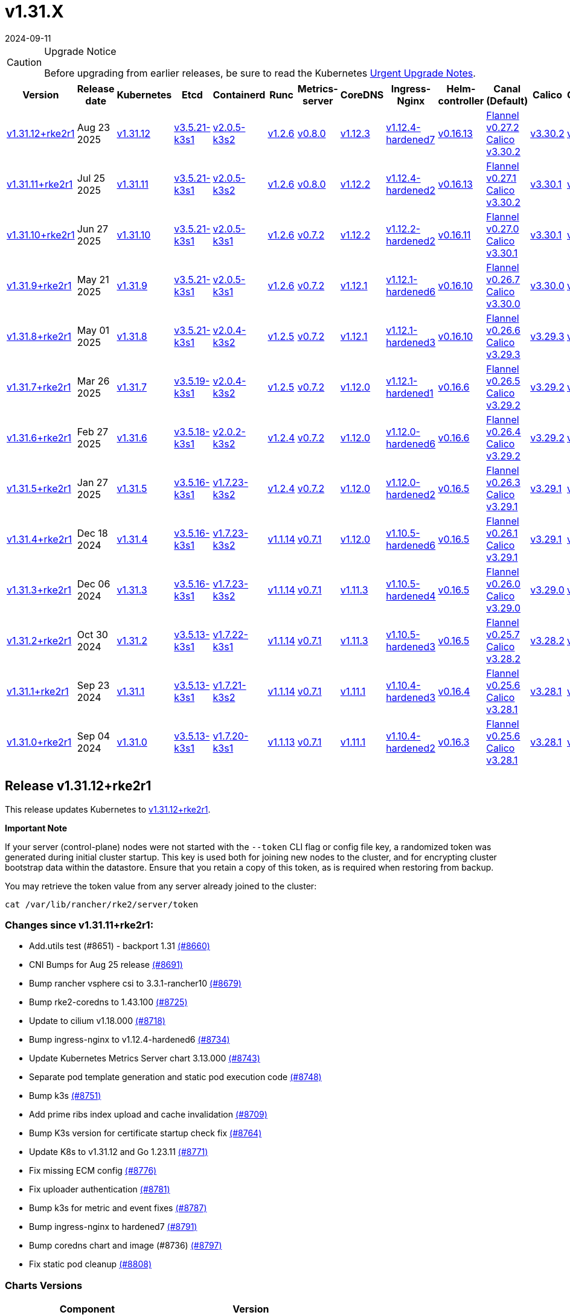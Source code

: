 = v1.31.X
:revdate: 2024-09-11
:page-revdate: {revdate}

[CAUTION]
.Upgrade Notice
====
Before upgrading from earlier releases, be sure to read the Kubernetes https://github.com/kubernetes/kubernetes/blob/master/CHANGELOG/CHANGELOG-1.31.md#urgent-upgrade-notes[Urgent Upgrade Notes].
====

|===
| Version | Release date | Kubernetes | Etcd | Containerd | Runc | Metrics-server | CoreDNS | Ingress-Nginx | Helm-controller | Canal (Default) | Calico | Cilium | Multus

| <<Release v1.31.12+rke2r1,v1.31.12+rke2r1>>
| Aug 23 2025
| https://github.com/kubernetes/kubernetes/blob/master/CHANGELOG/CHANGELOG-1.31.md#v13112[v1.31.12]
| https://github.com/k3s-io/etcd/releases/tag/v3.5.21-k3s1[v3.5.21-k3s1]
| https://github.com/k3s-io/containerd/releases/tag/v2.0.5-k3s2[v2.0.5-k3s2]
| https://github.com/opencontainers/runc/releases/tag/v1.2.6[v1.2.6]
| https://github.com/kubernetes-sigs/metrics-server/releases/tag/v0.8.0[v0.8.0]
| https://github.com/coredns/coredns/releases/tag/v1.12.3[v1.12.3]
| https://github.com/rancher/ingress-nginx/releases/tag/v1.12.4-hardened7[v1.12.4-hardened7]
| https://github.com/k3s-io/helm-controller/releases/tag/v0.16.13[v0.16.13]
| https://github.com/flannel-io/flannel/releases/tag/v0.27.2[Flannel v0.27.2] +
https://docs.tigera.io/calico/latest/release-notes/#v3.30[Calico v3.30.2]
| https://docs.tigera.io/calico/latest/release-notes/#v3.30[v3.30.2]
| https://github.com/cilium/cilium/releases/tag/v1.18.0[v1.18.0]
| https://github.com/k8snetworkplumbingwg/multus-cni/releases/tag/v4.2.2[v4.2.2]

| <<Release v1.31.11+rke2r1,v1.31.11+rke2r1>>
| Jul 25 2025
| https://github.com/kubernetes/kubernetes/blob/master/CHANGELOG/CHANGELOG-1.31.md#v13111[v1.31.11]
| https://github.com/k3s-io/etcd/releases/tag/v3.5.21-k3s1[v3.5.21-k3s1]
| https://github.com/k3s-io/containerd/releases/tag/v2.0.5-k3s2[v2.0.5-k3s2]
| https://github.com/opencontainers/runc/releases/tag/v1.2.6[v1.2.6]
| https://github.com/kubernetes-sigs/metrics-server/releases/tag/v0.8.0[v0.8.0]
| https://github.com/coredns/coredns/releases/tag/v1.12.2[v1.12.2]
| https://github.com/rancher/ingress-nginx/releases/tag/v1.12.4-hardened2[v1.12.4-hardened2]
| https://github.com/k3s-io/helm-controller/releases/tag/v0.16.13[v0.16.13]
| https://github.com/flannel-io/flannel/releases/tag/v0.27.1[Flannel v0.27.1] +
https://docs.tigera.io/calico/latest/release-notes/#v3.30[Calico v3.30.2]
| https://docs.tigera.io/calico/latest/release-notes/#v3.30[v3.30.1]
| https://github.com/cilium/cilium/releases/tag/v1.17.6[v1.17.6]
| https://github.com/k8snetworkplumbingwg/multus-cni/releases/tag/v4.2.1[v4.2.1]

| <<Release v1.31.10+rke2r1,v1.31.10+rke2r1>>
| Jun 27 2025
| https://github.com/kubernetes/kubernetes/blob/master/CHANGELOG/CHANGELOG-1.31.md#v13110[v1.31.10]
| https://github.com/k3s-io/etcd/releases/tag/v3.5.21-k3s1[v3.5.21-k3s1]
| https://github.com/k3s-io/containerd/releases/tag/v2.0.5-k3s1[v2.0.5-k3s1]
| https://github.com/opencontainers/runc/releases/tag/v1.2.6[v1.2.6]
| https://github.com/kubernetes-sigs/metrics-server/releases/tag/v0.7.2[v0.7.2]
| https://github.com/coredns/coredns/releases/tag/v1.12.2[v1.12.2]
| https://github.com/rancher/ingress-nginx/releases/tag/v1.12.2-hardened2[v1.12.2-hardened2]
| https://github.com/k3s-io/helm-controller/releases/tag/v0.16.11[v0.16.11]
| https://github.com/flannel-io/flannel/releases/tag/v0.27.0[Flannel v0.27.0] +
https://docs.tigera.io/calico/latest/release-notes/#v3.30[Calico v3.30.1]
| https://docs.tigera.io/calico/latest/release-notes/#v3.30[v3.30.1]
| https://github.com/cilium/cilium/releases/tag/v1.17.4[v1.17.4]
| https://github.com/k8snetworkplumbingwg/multus-cni/releases/tag/v4.2.1[v4.2.1]

| <<Release v1.31.9+rke2r1,v1.31.9+rke2r1>>
| May 21 2025
| https://github.com/kubernetes/kubernetes/blob/master/CHANGELOG/CHANGELOG-1.31.md#v1319[v1.31.9]
| https://github.com/k3s-io/etcd/releases/tag/v3.5.21-k3s1[v3.5.21-k3s1]
| https://github.com/k3s-io/containerd/releases/tag/v2.0.5-k3s1[v2.0.5-k3s1]
| https://github.com/opencontainers/runc/releases/tag/v1.2.6[v1.2.6]
| https://github.com/kubernetes-sigs/metrics-server/releases/tag/v0.7.2[v0.7.2]
| https://github.com/coredns/coredns/releases/tag/v1.12.1[v1.12.1]
| https://github.com/rancher/ingress-nginx/releases/tag/v1.12.1-hardened6[v1.12.1-hardened6]
| https://github.com/k3s-io/helm-controller/releases/tag/v0.16.10[v0.16.10]
| https://github.com/flannel-io/flannel/releases/tag/v0.26.7[Flannel v0.26.7] +
https://docs.tigera.io/calico/latest/release-notes/#v3.30[Calico v3.30.0]
| https://docs.tigera.io/calico/latest/release-notes/#v3.30[v3.30.0]
| https://github.com/cilium/cilium/releases/tag/v1.17.3[v1.17.3]
| https://github.com/k8snetworkplumbingwg/multus-cni/releases/tag/v4.2.0[v4.2.0]

| <<Release v1.31.8+rke2r1,v1.31.8+rke2r1>>
| May 01 2025
| https://github.com/kubernetes/kubernetes/blob/master/CHANGELOG/CHANGELOG-1.31.md#v1318[v1.31.8]
| https://github.com/k3s-io/etcd/releases/tag/v3.5.21-k3s1[v3.5.21-k3s1]
| https://github.com/k3s-io/containerd/releases/tag/v2.0.4-k3s2[v2.0.4-k3s2]
| https://github.com/opencontainers/runc/releases/tag/v1.2.5[v1.2.5]
| https://github.com/kubernetes-sigs/metrics-server/releases/tag/v0.7.2[v0.7.2]
| https://github.com/coredns/coredns/releases/tag/v1.12.1[v1.12.1]
| https://github.com/rancher/ingress-nginx/releases/tag/v1.12.1-hardened3[v1.12.1-hardened3]
| https://github.com/k3s-io/helm-controller/releases/tag/v0.16.10[v0.16.10]
| https://github.com/flannel-io/flannel/releases/tag/v0.26.6[Flannel v0.26.6] +
https://docs.tigera.io/calico/latest/release-notes/#v3.29[Calico v3.29.3]
| https://docs.tigera.io/calico/latest/release-notes/#v3.29[v3.29.3]
| https://github.com/cilium/cilium/releases/tag/v1.17.3[v1.17.3]
| https://github.com/k8snetworkplumbingwg/multus-cni/releases/tag/v4.2.0[v4.2.0]

| <<Release v1.31.7+rke2r1,v1.31.7+rke2r1>>
| Mar 26 2025
| https://github.com/kubernetes/kubernetes/blob/master/CHANGELOG/CHANGELOG-1.31.md#v1317[v1.31.7]
| https://github.com/k3s-io/etcd/releases/tag/v3.5.19-k3s1[v3.5.19-k3s1]
| https://github.com/k3s-io/containerd/releases/tag/v2.0.4-k3s2[v2.0.4-k3s2]
| https://github.com/opencontainers/runc/releases/tag/v1.2.5[v1.2.5]
| https://github.com/kubernetes-sigs/metrics-server/releases/tag/v0.7.2[v0.7.2]
| https://github.com/coredns/coredns/releases/tag/v1.12.0[v1.12.0]
| https://github.com/rancher/ingress-nginx/releases/tag/v1.12.1-hardened1[v1.12.1-hardened1]
| https://github.com/k3s-io/helm-controller/releases/tag/v0.16.6[v0.16.6]
| https://github.com/flannel-io/flannel/releases/tag/v0.26.5[Flannel v0.26.5] +
https://docs.tigera.io/calico/latest/release-notes/#v3.29[Calico v3.29.2]
| https://docs.tigera.io/calico/latest/release-notes/#v3.29[v3.29.2]
| https://github.com/cilium/cilium/releases/tag/v1.17.1[v1.17.1]
| https://github.com/k8snetworkplumbingwg/multus-cni/releases/tag/v4.1.4[v4.1.4]

| <<Release v1.31.6+rke2r1,v1.31.6+rke2r1>>
| Feb 27 2025
| https://github.com/kubernetes/kubernetes/blob/master/CHANGELOG/CHANGELOG-1.31.md#v1316[v1.31.6]
| https://github.com/k3s-io/etcd/releases/tag/v3.5.18-k3s1[v3.5.18-k3s1]
| https://github.com/k3s-io/containerd/releases/tag/v2.0.2-k3s2[v2.0.2-k3s2]
| https://github.com/opencontainers/runc/releases/tag/v1.2.4[v1.2.4]
| https://github.com/kubernetes-sigs/metrics-server/releases/tag/v0.7.2[v0.7.2]
| https://github.com/coredns/coredns/releases/tag/v1.12.0[v1.12.0]
| https://github.com/rancher/ingress-nginx/releases/tag/v1.12.0-hardened6[v1.12.0-hardened6]
| https://github.com/k3s-io/helm-controller/releases/tag/v0.16.6[v0.16.6]
| https://github.com/flannel-io/flannel/releases/tag/v0.26.4[Flannel v0.26.4] +
https://docs.tigera.io/calico/latest/release-notes/#v3.29[Calico v3.29.2]
| https://docs.tigera.io/calico/latest/release-notes/#v3.29[v3.29.2]
| https://github.com/cilium/cilium/releases/tag/v1.17.0[v1.17.0]
| https://github.com/k8snetworkplumbingwg/multus-cni/releases/tag/v4.1.4[v4.1.4]

| <<Release v1.31.5+rke2r1,v1.31.5+rke2r1>>
| Jan 27 2025
| https://github.com/kubernetes/kubernetes/blob/master/CHANGELOG/CHANGELOG-1.31.md#v1315[v1.31.5]
| https://github.com/k3s-io/etcd/releases/tag/v3.5.16-k3s1[v3.5.16-k3s1]
| https://github.com/k3s-io/containerd/releases/tag/v1.7.23-k3s2[v1.7.23-k3s2]
| https://github.com/opencontainers/runc/releases/tag/v1.2.4[v1.2.4]
| https://github.com/kubernetes-sigs/metrics-server/releases/tag/v0.7.2[v0.7.2]
| https://github.com/coredns/coredns/releases/tag/v1.12.0[v1.12.0]
| https://github.com/rancher/ingress-nginx/releases/tag/v1.12.0-hardened2[v1.12.0-hardened2]
| https://github.com/k3s-io/helm-controller/releases/tag/v0.16.5[v0.16.5]
| https://github.com/flannel-io/flannel/releases/tag/v0.26.3[Flannel v0.26.3] +
https://docs.tigera.io/calico/latest/release-notes/#v3.29[Calico v3.29.1]
| https://docs.tigera.io/calico/latest/release-notes/#v3.29[v3.29.1]
| https://github.com/cilium/cilium/releases/tag/v1.16.5[v1.16.5]
| https://github.com/k8snetworkplumbingwg/multus-cni/releases/tag/v4.1.4[v4.1.4]

| <<Release v1.31.4+rke2r1,v1.31.4+rke2r1>>
| Dec 18 2024
| https://github.com/kubernetes/kubernetes/blob/master/CHANGELOG/CHANGELOG-1.31.md#v1314[v1.31.4]
| https://github.com/k3s-io/etcd/releases/tag/v3.5.16-k3s1[v3.5.16-k3s1]
| https://github.com/k3s-io/containerd/releases/tag/v1.7.23-k3s2[v1.7.23-k3s2]
| https://github.com/opencontainers/runc/releases/tag/v1.1.14[v1.1.14]
| https://github.com/kubernetes-sigs/metrics-server/releases/tag/v0.7.1[v0.7.1]
| https://github.com/coredns/coredns/releases/tag/v1.12.0[v1.12.0]
| https://github.com/rancher/ingress-nginx/releases/tag/v1.10.5-hardened6[v1.10.5-hardened6]
| https://github.com/k3s-io/helm-controller/releases/tag/v0.16.5[v0.16.5]
| https://github.com/flannel-io/flannel/releases/tag/v0.26.1[Flannel v0.26.1] +
https://docs.tigera.io/calico/latest/release-notes/#v3.29[Calico v3.29.1]
| https://docs.tigera.io/calico/latest/release-notes/#v3.29[v3.29.1]
| https://github.com/cilium/cilium/releases/tag/v1.16.4[v1.16.4]
| https://github.com/k8snetworkplumbingwg/multus-cni/releases/tag/v4.1.3[v4.1.3]

| <<Release v1.31.3+rke2r1,v1.31.3+rke2r1>>
| Dec 06 2024
| https://github.com/kubernetes/kubernetes/blob/master/CHANGELOG/CHANGELOG-1.31.md#v1313[v1.31.3]
| https://github.com/k3s-io/etcd/releases/tag/v3.5.16-k3s1[v3.5.16-k3s1]
| https://github.com/k3s-io/containerd/releases/tag/v1.7.23-k3s2[v1.7.23-k3s2]
| https://github.com/opencontainers/runc/releases/tag/v1.1.14[v1.1.14]
| https://github.com/kubernetes-sigs/metrics-server/releases/tag/v0.7.1[v0.7.1]
| https://github.com/coredns/coredns/releases/tag/v1.11.3[v1.11.3]
| https://github.com/rancher/ingress-nginx/releases/tag/v1.10.5-hardened4[v1.10.5-hardened4]
| https://github.com/k3s-io/helm-controller/releases/tag/v0.16.5[v0.16.5]
| https://github.com/flannel-io/flannel/releases/tag/v0.26.0[Flannel v0.26.0] +
https://docs.tigera.io/calico/latest/release-notes/#v3.29[Calico v3.29.0]
| https://docs.tigera.io/calico/latest/release-notes/#v3.29[v3.29.0]
| https://github.com/cilium/cilium/releases/tag/v1.16.3[v1.16.3]
| https://github.com/k8snetworkplumbingwg/multus-cni/releases/tag/v4.1.3[v4.1.3]

| <<Release v1.31.2+rke2r1,v1.31.2+rke2r1>>
| Oct 30 2024
| https://github.com/kubernetes/kubernetes/blob/master/CHANGELOG/CHANGELOG-1.31.md#v1312[v1.31.2]
| https://github.com/k3s-io/etcd/releases/tag/v3.5.13-k3s1[v3.5.13-k3s1]
| https://github.com/k3s-io/containerd/releases/tag/v1.7.22-k3s1[v1.7.22-k3s1]
| https://github.com/opencontainers/runc/releases/tag/v1.1.14[v1.1.14]
| https://github.com/kubernetes-sigs/metrics-server/releases/tag/v0.7.1[v0.7.1]
| https://github.com/coredns/coredns/releases/tag/v1.11.3[v1.11.3]
| https://github.com/rancher/ingress-nginx/releases/tag/v1.10.5-hardened3[v1.10.5-hardened3]
| https://github.com/k3s-io/helm-controller/releases/tag/v0.16.5[v0.16.5]
| https://github.com/flannel-io/flannel/releases/tag/v0.25.7[Flannel v0.25.7] +
https://docs.tigera.io/calico/latest/release-notes/#v3.28[Calico v3.28.2]
| https://docs.tigera.io/calico/latest/release-notes/#v3.28[v3.28.2]
| https://github.com/cilium/cilium/releases/tag/v1.16.2[v1.16.2]
| https://github.com/k8snetworkplumbingwg/multus-cni/releases/tag/v4.1.2[v4.1.2]

| <<Release v1.31.1+rke2r1,v1.31.1+rke2r1>>
| Sep 23 2024
| https://github.com/kubernetes/kubernetes/blob/master/CHANGELOG/CHANGELOG-1.31.md#v1311[v1.31.1]
| https://github.com/k3s-io/etcd/releases/tag/v3.5.13-k3s1[v3.5.13-k3s1]
| https://github.com/k3s-io/containerd/releases/tag/v1.7.21-k3s2[v1.7.21-k3s2]
| https://github.com/opencontainers/runc/releases/tag/v1.1.14[v1.1.14]
| https://github.com/kubernetes-sigs/metrics-server/releases/tag/v0.7.1[v0.7.1]
| https://github.com/coredns/coredns/releases/tag/v1.11.1[v1.11.1]
| https://github.com/rancher/ingress-nginx/releases/tag/v1.10.4-hardened3[v1.10.4-hardened3]
| https://github.com/k3s-io/helm-controller/releases/tag/v0.16.4[v0.16.4]
| https://github.com/flannel-io/flannel/releases/tag/v0.25.6[Flannel v0.25.6] +
https://docs.tigera.io/calico/latest/release-notes/#v3.28[Calico v3.28.1]
| https://docs.tigera.io/calico/latest/release-notes/#v3.28[v3.28.1]
| https://github.com/cilium/cilium/releases/tag/v1.16.1[v1.16.1]
| https://github.com/k8snetworkplumbingwg/multus-cni/releases/tag/v4.1.0[v4.1.0]

| <<Release v1.31.0+rke2r1,v1.31.0+rke2r1>>
| Sep 04 2024
| https://github.com/kubernetes/kubernetes/blob/master/CHANGELOG/CHANGELOG-1.31.md#v1310[v1.31.0]
| https://github.com/k3s-io/etcd/releases/tag/v3.5.13-k3s1[v3.5.13-k3s1]
| https://github.com/k3s-io/containerd/releases/tag/v1.7.20-k3s1[v1.7.20-k3s1]
| https://github.com/opencontainers/runc/releases/tag/v1.1.13[v1.1.13]
| https://github.com/kubernetes-sigs/metrics-server/releases/tag/v0.7.1[v0.7.1]
| https://github.com/coredns/coredns/releases/tag/v1.11.1[v1.11.1]
| https://github.com/rancher/ingress-nginx/releases/tag/v1.10.4-hardened2[v1.10.4-hardened2]
| https://github.com/k3s-io/helm-controller/releases/tag/v0.16.3[v0.16.3]
| https://github.com/flannel-io/flannel/releases/tag/v0.25.6[Flannel v0.25.6] +
https://docs.tigera.io/calico/latest/release-notes/#v3.28[Calico v3.28.1]
| https://docs.tigera.io/calico/latest/release-notes/#v3.28[v3.28.1]
| https://github.com/cilium/cilium/releases/tag/v1.16.1[v1.16.1]
| https://github.com/k8snetworkplumbingwg/multus-cni/releases/tag/v4.0.2[v4.0.2]
|===

== Release v1.31.12+rke2r1

// v1.31.12+rke2r1

This release updates Kubernetes to https://github.com/rancher/rke2/releases/tag/v1.31.12+rke2r1[v1.31.12+rke2r1].

*Important Note*

If your server (control-plane) nodes were not started with the `--token` CLI flag or config file key, a randomized token was generated during initial cluster startup. This key is used both for joining new nodes to the cluster, and for encrypting cluster bootstrap data within the datastore. Ensure that you retain a copy of this token, as is required when restoring from backup.

You may retrieve the token value from any server already joined to the cluster:

[,bash]
----
cat /var/lib/rancher/rke2/server/token
----

=== Changes since v1.31.11+rke2r1:

* Add.utils test (#8651) - backport 1.31 https://github.com/rancher/rke2/pull/8660[(#8660)]
* CNI Bumps for Aug 25 release https://github.com/rancher/rke2/pull/8691[(#8691)]
* Bump rancher vsphere csi to 3.3.1-rancher10 https://github.com/rancher/rke2/pull/8679[(#8679)]
* Bump rke2-coredns to 1.43.100 https://github.com/rancher/rke2/pull/8725[(#8725)]
* Update to cilium v1.18.000 https://github.com/rancher/rke2/pull/8718[(#8718)]
* Bump ingress-nginx to v1.12.4-hardened6 https://github.com/rancher/rke2/pull/8734[(#8734)]
* Update Kubernetes Metrics Server chart 3.13.000 https://github.com/rancher/rke2/pull/8743[(#8743)]
* Separate pod template generation and static pod execution code https://github.com/rancher/rke2/pull/8748[(#8748)]
* Bump k3s https://github.com/rancher/rke2/pull/8751[(#8751)]
* Add prime ribs index upload and cache invalidation https://github.com/rancher/rke2/pull/8709[(#8709)]
* Bump K3s version for certificate startup check fix https://github.com/rancher/rke2/pull/8764[(#8764)]
* Update K8s to v1.31.12 and Go 1.23.11 https://github.com/rancher/rke2/pull/8771[(#8771)]
* Fix missing ECM config https://github.com/rancher/rke2/pull/8776[(#8776)]
* Fix uploader authentication https://github.com/rancher/rke2/pull/8781[(#8781)]
* Bump k3s for metric and event fixes https://github.com/rancher/rke2/pull/8787[(#8787)]
* Bump ingress-nginx to hardened7 https://github.com/rancher/rke2/pull/8791[(#8791)]
* Bump coredns chart and image (#8736) https://github.com/rancher/rke2/pull/8797[(#8797)]
* Fix static pod cleanup https://github.com/rancher/rke2/pull/8808[(#8808)]

=== Charts Versions

|===
| Component | Version

| rke2-cilium
| https://github.com/rancher/rke2-charts/raw/main/assets/rke2-cilium/rke2-cilium-1.18.000.tgz[1.18.000]

| rke2-canal
| https://github.com/rancher/rke2-charts/raw/main/assets/rke2-canal/rke2-canal-v3.30.2-build2025073100.tgz[v3.30.2-build2025073100]

| rke2-calico
| https://github.com/rancher/rke2-charts/raw/main/assets/rke2-calico/rke2-calico-v3.30.200.tgz[v3.30.200]

| rke2-calico-crd
| https://github.com/rancher/rke2-charts/raw/main/assets/rke2-calico/rke2-calico-crd-v3.30.200.tgz[v3.30.200]

| rke2-coredns
| https://github.com/rancher/rke2-charts/raw/main/assets/rke2-coredns/rke2-coredns-1.43.101.tgz[1.43.101]

| rke2-ingress-nginx
| https://github.com/rancher/rke2-charts/raw/main/assets/rke2-ingress-nginx/rke2-ingress-nginx-4.12.404.tgz[4.12.404]

| rke2-metrics-server
| https://github.com/rancher/rke2-charts/raw/main/assets/rke2-metrics-server/rke2-metrics-server-3.13.000.tgz[3.13.000]

| rancher-vsphere-csi
| https://github.com/rancher/rke2-charts/raw/main/assets/rancher-vsphere-csi/rancher-vsphere-csi-3.3.1-rancher1000.tgz[3.3.1-rancher1000]

| rancher-vsphere-cpi
| https://github.com/rancher/rke2-charts/raw/main/assets/rancher-vsphere-cpi/rancher-vsphere-cpi-1.9.100.tgz[1.9.100]

| harvester-cloud-provider
| https://github.com/rancher/rke2-charts/raw/main/assets/harvester-cloud-provider/harvester-cloud-provider-0.2.1000.tgz[0.2.1000]

| harvester-csi-driver
| https://github.com/rancher/rke2-charts/raw/main/assets/harvester-cloud-provider/harvester-csi-driver-0.1.2400.tgz[0.1.2400]

| rke2-snapshot-controller
| https://github.com/rancher/rke2-charts/raw/main/assets/rke2-snapshot-controller/rke2-snapshot-controller-4.0.003.tgz[4.0.003]

| rke2-snapshot-controller-crd
| https://github.com/rancher/rke2-charts/raw/main/assets/rke2-snapshot-controller/rke2-snapshot-controller-crd-4.0.003.tgz[4.0.003]

| rke2-snapshot-validation-webhook
| https://github.com/rancher/rke2-charts/raw/main/assets/rke2-snapshot-validation-webhook/rke2-snapshot-validation-webhook-0.0.0.tgz[0.0.0]
|===

== Release v1.31.11+rke2r1

// v1.31.11+rke2r1

This release updates Kubernetes to https://github.com/rancher/rke2/releases/tag/v1.31.11+rke2r1[v1.31.11+rke2r1].

*Important Note*

If your server (control-plane) nodes were not started with the `--token` CLI flag or config file key, a randomized token was generated during initial cluster startup. This key is used both for joining new nodes to the cluster, and for encrypting cluster bootstrap data within the datastore. Ensure that you retain a copy of this token, as is required when restoring from backup.

You may retrieve the token value from any server already joined to the cluster:

[,bash]
----
cat /var/lib/rancher/rke2/server/token
----

=== Changes since v1.31.10+rke2r1:

* Use custom golang setup for integration tests https://github.com/rancher/rke2/pull/8464[(#8464)]
* Update Canal chart to latest version https://github.com/rancher/rke2/pull/8531[(#8531)]
* Prepend defaults to extra kube args https://github.com/rancher/rke2/pull/8515[(#8515)]
* Bump multus and whereabouts chart https://github.com/rancher/rke2/pull/8540[(#8540)]
* Update Kubernetes Metrics Server chart 3.12.203 https://github.com/rancher/rke2/pull/8557[(#8557)]
* Change structure and set namespace for ctr command https://github.com/rancher/rke2/pull/8544[(#8544)]
* Bump ingress-nginx to v1.12.4-hardened1 https://github.com/rancher/rke2/pull/8570[(#8570)]
* Charts: Bump Harvester CSI driver 0.1.24 https://github.com/rancher/rke2/pull/8505[(#8505)]
 ** {blank}
  *** Support online resize
 ** {blank}
  *** Support external storage
* Allow for zypper remove 104 code on uninstall https://github.com/rancher/rke2/pull/8581[(#8581)]
* {blank}
 ** Fix snapshot controller backwards compatibility https://github.com/rancher/rke2/pull/8593[(#8593)]
* Update flannel chart v0.27.100 https://github.com/rancher/rke2/pull/8603[(#8603)]
* Backports for 2025-07 https://github.com/rancher/rke2/pull/8608[(#8608)]
* Update K8s to `v1.31.11` https://github.com/rancher/rke2/pull/8623[(#8623)]
* Bump ingress-nginx to hardened2 https://github.com/rancher/rke2/pull/8634[(#8634)]
* Update to cilium `v1.17.6` https://github.com/rancher/rke2/pull/8645[(#8645)]

=== Charts Versions

|===
| Component | Version

| rke2-cilium
| https://github.com/rancher/rke2-charts/raw/main/assets/rke2-cilium/rke2-cilium-1.17.600.tgz[1.17.600]

| rke2-canal
| https://github.com/rancher/rke2-charts/raw/main/assets/rke2-canal/rke2-canal-v3.30.2-build2025071100.tgz[v3.30.2-build2025071100]

| rke2-calico
| https://github.com/rancher/rke2-charts/raw/main/assets/rke2-calico/rke2-calico-v3.30.100.tgz[v3.30.100]

| rke2-calico-crd
| https://github.com/rancher/rke2-charts/raw/main/assets/rke2-calico/rke2-calico-crd-v3.30.100.tgz[v3.30.100]

| rke2-coredns
| https://github.com/rancher/rke2-charts/raw/main/assets/rke2-coredns/rke2-coredns-1.42.302.tgz[1.42.302]

| rke2-ingress-nginx
| https://github.com/rancher/rke2-charts/raw/main/assets/rke2-ingress-nginx/rke2-ingress-nginx-4.12.401.tgz[4.12.401]

| rke2-metrics-server
| https://github.com/rancher/rke2-charts/raw/main/assets/rke2-metrics-server/rke2-metrics-server-3.12.203.tgz[3.12.203]

| rancher-vsphere-csi
| https://github.com/rancher/rke2-charts/raw/main/assets/rancher-vsphere-csi/rancher-vsphere-csi-3.3.1-rancher900.tgz[3.3.1-rancher900]

| rancher-vsphere-cpi
| https://github.com/rancher/rke2-charts/raw/main/assets/rancher-vsphere-cpi/rancher-vsphere-cpi-1.9.100.tgz[1.9.100]

| harvester-cloud-provider
| https://github.com/rancher/rke2-charts/raw/main/assets/harvester-cloud-provider/harvester-cloud-provider-0.2.1000.tgz[0.2.1000]

| harvester-csi-driver
| https://github.com/rancher/rke2-charts/raw/main/assets/harvester-cloud-provider/harvester-csi-driver-0.1.2400.tgz[0.1.2400]

| rke2-snapshot-controller
| https://github.com/rancher/rke2-charts/raw/main/assets/rke2-snapshot-controller/rke2-snapshot-controller-4.0.003.tgz[4.0.003]

| rke2-snapshot-controller-crd
| https://github.com/rancher/rke2-charts/raw/main/assets/rke2-snapshot-controller/rke2-snapshot-controller-crd-4.0.003.tgz[4.0.003]

| rke2-snapshot-validation-webhook
| https://github.com/rancher/rke2-charts/raw/main/assets/rke2-snapshot-validation-webhook/rke2-snapshot-validation-webhook-0.0.0.tgz[0.0.0]
|===

== Release v1.31.10+rke2r1

// v1.31.10+rke2r1

This release updates Kubernetes to https://github.com/rancher/rke2/releases/tag/v1.31.10+rke2r1[v1.31.10+rke2r1].

*Important Note*

If your server (control-plane) nodes were not started with the `--token` CLI flag or config file key, a randomized token was generated during initial cluster startup. This key is used both for joining new nodes to the cluster, and for encrypting cluster bootstrap data within the datastore. Ensure that you retain a copy of this token, as is required when restoring from backup.

You may retrieve the token value from any server already joined to the cluster:

[,bash]
----
cat /var/lib/rancher/rke2/server/token
----

=== Changes since v1.31.9+rke2r1:

* June 2025 CNI bumps https://github.com/rancher/rke2/pull/8324[(#8324)]
* Windows: Allow for silent/non confirmation use of uninstall.ps1 https://github.com/rancher/rke2/pull/8343[(#8343)]
* Testing Overhaul Backports https://github.com/rancher/rke2/pull/8362[(#8362)]
* Bump canal, flannel and cilium charts (#8359) https://github.com/rancher/rke2/pull/8384[(#8384)]
* Bump multus and whereabouts (#8360) https://github.com/rancher/rke2/pull/8391[(#8391)]
* Support profile: etcd https://github.com/rancher/rke2/pull/8369[(#8369)]
* Bumps for etcd, cloud provider, crictl, containerd and runc https://github.com/rancher/rke2/pull/8405[(#8405)]
* Backports for 2025-06 https://github.com/rancher/rke2/pull/8419[(#8419)]
* Update Kubernetes Metrics Server chart 3.12.2 https://github.com/rancher/rke2/pull/8423[(#8423)]
* Update CoreDNS chart 1.42.3 https://github.com/rancher/rke2/pull/8427[(#8427)]
* Bump ingress-nginx to v1.12.2 and hardened-dns-node for CVE fixes https://github.com/rancher/rke2/pull/8400[(#8400)]
* Bump K3s version https://github.com/rancher/rke2/pull/8436[(#8436)]
* June K8s `v1.31.10` patch https://github.com/rancher/rke2/pull/8444[(#8444)]
* Update runc to the newest image https://github.com/rancher/rke2/pull/8469[(#8469)]

=== Charts Versions

|===
| Component | Version

| rke2-cilium
| https://github.com/rancher/rke2-charts/raw/main/assets/rke2-cilium/rke2-cilium-1.17.401.tgz[1.17.401]

| rke2-canal
| https://github.com/rancher/rke2-charts/raw/main/assets/rke2-canal/rke2-canal-v3.30.1-build2025061101.tgz[v3.30.1-build2025061101]

| rke2-calico
| https://github.com/rancher/rke2-charts/raw/main/assets/rke2-calico/rke2-calico-v3.30.100.tgz[v3.30.100]

| rke2-calico-crd
| https://github.com/rancher/rke2-charts/raw/main/assets/rke2-calico/rke2-calico-crd-v3.30.100.tgz[v3.30.100]

| rke2-coredns
| https://github.com/rancher/rke2-charts/raw/main/assets/rke2-coredns/rke2-coredns-1.42.302.tgz[1.42.302]

| rke2-ingress-nginx
| https://github.com/rancher/rke2-charts/raw/main/assets/rke2-ingress-nginx/rke2-ingress-nginx-4.12.201.tgz[4.12.201]

| rke2-metrics-server
| https://github.com/rancher/rke2-charts/raw/main/assets/rke2-metrics-server/rke2-metrics-server-3.12.202.tgz[3.12.202]

| rancher-vsphere-csi
| https://github.com/rancher/rke2-charts/raw/main/assets/rancher-vsphere-csi/rancher-vsphere-csi-3.3.1-rancher900.tgz[3.3.1-rancher900]

| rancher-vsphere-cpi
| https://github.com/rancher/rke2-charts/raw/main/assets/rancher-vsphere-cpi/rancher-vsphere-cpi-1.9.100.tgz[1.9.100]

| harvester-cloud-provider
| https://github.com/rancher/rke2-charts/raw/main/assets/harvester-cloud-provider/harvester-cloud-provider-0.2.1000.tgz[0.2.1000]

| harvester-csi-driver
| https://github.com/rancher/rke2-charts/raw/main/assets/harvester-cloud-provider/harvester-csi-driver-0.1.2300.tgz[0.1.2300]

| rke2-snapshot-controller
| https://github.com/rancher/rke2-charts/raw/main/assets/rke2-snapshot-controller/rke2-snapshot-controller-4.0.002.tgz[4.0.002]

| rke2-snapshot-controller-crd
| https://github.com/rancher/rke2-charts/raw/main/assets/rke2-snapshot-controller/rke2-snapshot-controller-crd-4.0.002.tgz[4.0.002]

| rke2-snapshot-validation-webhook
| https://github.com/rancher/rke2-charts/raw/main/assets/rke2-snapshot-validation-webhook/rke2-snapshot-validation-webhook-0.0.0.tgz[0.0.0]
|===

== Release v1.31.9+rke2r1

// v1.31.9+rke2r1

This release updates Kubernetes to https://github.com/rancher/rke2/releases/tag/v1.31.9+rke2r1[v1.31.9+rke2r1].

*Important Note*

If your server (control-plane) nodes were not started with the `--token` CLI flag or config file key, a randomized token was generated during initial cluster startup. This key is used both for joining new nodes to the cluster, and for encrypting cluster bootstrap data within the datastore. Ensure that you retain a copy of this token, as is required when restoring from backup.

You may retrieve the token value from any server already joined to the cluster:

[,bash]
----
cat /var/lib/rancher/rke2/server/token
----

=== Changes since v1.31.8+rke2r1:

* Upload prime ribs assets https://github.com/rancher/rke2/pull/8170[(#8170)]
* Feat: bump harvester-cloud-provider to v0.2.10 https://github.com/rancher/rke2/pull/8184[(#8184)]
* Backports for 2025-05 https://github.com/rancher/rke2/pull/8197[(#8197)]
* Udpate calico chart to v3.30.0 and Canal image https://github.com/rancher/rke2/pull/8203[(#8203)]
* Bump nginx version https://github.com/rancher/rke2/pull/8176[(#8176)]
* Update to Kubernetes Metrics Server 3.12.201 https://github.com/rancher/rke2/pull/8212[(#8212)]
* Update to flannel v0.26.700 https://github.com/rancher/rke2/pull/8220[(#8220)]
* Update cilium and multus to cni-plugins v1.7.1 https://github.com/rancher/rke2/pull/8228[(#8228)]
* Upgrade nginx chart https://github.com/rancher/rke2/pull/8235[(#8235)]
* Update to flannel v0.26.701 and canal v3.30.0-build2025051500 https://github.com/rancher/rke2/pull/8259[(#8259)]
* Update to CoreDNS 1.42.000 https://github.com/rancher/rke2/pull/8267[(#8267)]
* Update k8s to v1.31.9 and Go to v1.23.8 https://github.com/rancher/rke2/pull/8243[(#8243)]
* Fix race conditions in startup readiness checks https://github.com/rancher/rke2/pull/8277[(#8277)]
* Fix secrets syntax https://github.com/rancher/rke2/pull/8281[(#8281)]

=== Charts Versions

|===
| Component | Version

| rke2-cilium
| https://github.com/rancher/rke2-charts/raw/main/assets/rke2-cilium/rke2-cilium-1.17.301.tgz[1.17.301]

| rke2-canal
| https://github.com/rancher/rke2-charts/raw/main/assets/rke2-canal/rke2-canal-v3.30.0-build2025051500.tgz[v3.30.0-build2025051500]

| rke2-calico
| https://github.com/rancher/rke2-charts/raw/main/assets/rke2-calico/rke2-calico-v3.30.001.tgz[v3.30.001]

| rke2-calico-crd
| https://github.com/rancher/rke2-charts/raw/main/assets/rke2-calico/rke2-calico-crd-v3.30.001.tgz[v3.30.001]

| rke2-coredns
| https://github.com/rancher/rke2-charts/raw/main/assets/rke2-coredns/rke2-coredns-1.42.000.tgz[1.42.000]

| rke2-ingress-nginx
| https://github.com/rancher/rke2-charts/raw/main/assets/rke2-ingress-nginx/rke2-ingress-nginx-4.12.103.tgz[4.12.103]

| rke2-metrics-server
| https://github.com/rancher/rke2-charts/raw/main/assets/rke2-metrics-server/rke2-metrics-server-3.12.201.tgz[3.12.201]

| rancher-vsphere-csi
| https://github.com/rancher/rke2-charts/raw/main/assets/rancher-vsphere-csi/rancher-vsphere-csi-3.3.1-rancher900.tgz[3.3.1-rancher900]

| rancher-vsphere-cpi
| https://github.com/rancher/rke2-charts/raw/main/assets/rancher-vsphere-cpi/rancher-vsphere-cpi-1.9.100.tgz[1.9.100]

| harvester-cloud-provider
| https://github.com/rancher/rke2-charts/raw/main/assets/harvester-cloud-provider/harvester-cloud-provider-0.2.1000.tgz[0.2.1000]

| harvester-csi-driver
| https://github.com/rancher/rke2-charts/raw/main/assets/harvester-cloud-provider/harvester-csi-driver-0.1.2300.tgz[0.1.2300]

| rke2-snapshot-controller
| https://github.com/rancher/rke2-charts/raw/main/assets/rke2-snapshot-controller/rke2-snapshot-controller-4.0.002.tgz[4.0.002]

| rke2-snapshot-controller-crd
| https://github.com/rancher/rke2-charts/raw/main/assets/rke2-snapshot-controller/rke2-snapshot-controller-crd-4.0.002.tgz[4.0.002]

| rke2-snapshot-validation-webhook
| https://github.com/rancher/rke2-charts/raw/main/assets/rke2-snapshot-validation-webhook/rke2-snapshot-validation-webhook-0.0.0.tgz[0.0.0]
|===

== Release v1.31.8+rke2r1

// v1.31.8+rke2r1

This release updates Kubernetes to https://github.com/rancher/rke2/releases/tag/v1.31.8+rke2r1[v1.31.8+rke2r1].

*Important Note*

If your server (control-plane) nodes were not started with the `--token` CLI flag or config file key, a randomized token was generated during initial cluster startup. This key is used both for joining new nodes to the cluster, and for encrypting cluster bootstrap data within the datastore. Ensure that you retain a copy of this token, as is required when restoring from backup.

You may retrieve the token value from any server already joined to the cluster:

[,bash]
----
cat /var/lib/rancher/rke2/server/token
----

=== Changes since v1.31.7+rke2r1:

* Bump multus version https://github.com/rancher/rke2/pull/7990[(#7990)]
* Update CNI charts https://github.com/rancher/rke2/pull/7997[(#7997)]
* Bump whereabouts to v0.9.0 https://github.com/rancher/rke2/pull/8004[(#8004)]
* Update to coredns `1.39.201` https://github.com/rancher/rke2/pull/8011[(#8011)]
* Bump flannel and canal versions https://github.com/rancher/rke2/pull/8025[(#8025)]
* Chore: Bump nginx to v1.12.1-hardened3 https://github.com/rancher/rke2/pull/8054[(#8054)]
* Update to flannel `v0.26.601` and canal `v3.29.3-build2025040801` https://github.com/rancher/rke2/pull/8062[(#8062)]
* K3s bump and backports for 2025-04 https://github.com/rancher/rke2/pull/8039[(#8039)]
* Update to cilium `v1.17.3` https://github.com/rancher/rke2/pull/8084[(#8084)]
* Bump kine for nats-server/v2 CVE-2025-30215 https://github.com/rancher/rke2/pull/8090[(#8090)]
* Bump K3s version https://github.com/rancher/rke2/pull/8103[(#8103)]
* Bump traefik to v2.11.24 https://github.com/rancher/rke2/pull/8109[(#8109)]
* Update k8s to v1.31.8 https://github.com/rancher/rke2/pull/8115[(#8115)]

=== Charts Versions

|===
| Component | Version

| rke2-cilium
| https://github.com/rancher/rke2-charts/raw/main/assets/rke2-cilium/rke2-cilium-1.17.300.tgz[1.17.300]

| rke2-canal
| https://github.com/rancher/rke2-charts/raw/main/assets/rke2-canal/rke2-canal-v3.29.3-build2025040801.tgz[v3.29.3-build2025040801]

| rke2-calico
| https://github.com/rancher/rke2-charts/raw/main/assets/rke2-calico/rke2-calico-v3.29.300.tgz[v3.29.300]

| rke2-calico-crd
| https://github.com/rancher/rke2-charts/raw/main/assets/rke2-calico/rke2-calico-crd-v3.29.101.tgz[v3.29.101]

| rke2-coredns
| https://github.com/rancher/rke2-charts/raw/main/assets/rke2-coredns/rke2-coredns-1.39.201.tgz[1.39.201]

| rke2-ingress-nginx
| https://github.com/rancher/rke2-charts/raw/main/assets/rke2-ingress-nginx/rke2-ingress-nginx-4.12.101.tgz[4.12.101]

| rke2-metrics-server
| https://github.com/rancher/rke2-charts/raw/main/assets/rke2-metrics-server/rke2-metrics-server-3.12.200.tgz[3.12.200]

| rancher-vsphere-csi
| https://github.com/rancher/rke2-charts/raw/main/assets/rancher-vsphere-csi/rancher-vsphere-csi-3.3.1-rancher900.tgz[3.3.1-rancher900]

| rancher-vsphere-cpi
| https://github.com/rancher/rke2-charts/raw/main/assets/rancher-vsphere-cpi/rancher-vsphere-cpi-1.9.100.tgz[1.9.100]

| harvester-cloud-provider
| https://github.com/rancher/rke2-charts/raw/main/assets/harvester-cloud-provider/harvester-cloud-provider-0.2.900.tgz[0.2.900]

| harvester-csi-driver
| https://github.com/rancher/rke2-charts/raw/main/assets/harvester-cloud-provider/harvester-csi-driver-0.1.2300.tgz[0.1.2300]

| rke2-snapshot-controller
| https://github.com/rancher/rke2-charts/raw/main/assets/rke2-snapshot-controller/rke2-snapshot-controller-4.0.002.tgz[4.0.002]

| rke2-snapshot-controller-crd
| https://github.com/rancher/rke2-charts/raw/main/assets/rke2-snapshot-controller/rke2-snapshot-controller-crd-4.0.002.tgz[4.0.002]

| rke2-snapshot-validation-webhook
| https://github.com/rancher/rke2-charts/raw/main/assets/rke2-snapshot-validation-webhook/rke2-snapshot-validation-webhook-0.0.0.tgz[0.0.0]
|===

== Release v1.31.7+rke2r1

// v1.31.7+rke2r1

This release updates Kubernetes to https://github.com/rancher/rke2/releases/tag/v1.31.7+rke2r1[v1.31.7+rke2r1], and upgrades rke2-ingress-nginx to controller v1.12.1-hardened1 (chart version 4.12.1). This addresses https://github.com/advisories/GHSA-mgvx-rpfc-9mpv[CVE-2025-1974] as well as all other https://groups.google.com/g/kubernetes-security-announce/c/2qa9DFtN0cQ[recently announced] vulnerabilities in ingress-nginx.

*Important Note*

If your server (control-plane) nodes were not started with the `--token` CLI flag or config file key, a randomized token was generated during initial cluster startup. This key is used both for joining new nodes to the cluster, and for encrypting cluster bootstrap data within the datastore. Ensure that you retain a copy of this token, as is required when restoring from backup.

You may retrieve the token value from any server already joined to the cluster:

[,bash]
----
cat /var/lib/rancher/rke2/server/token
----

=== Changes since v1.31.6+rke2r1:

* Update to cilium `v1.17.1` https://github.com/rancher/rke2/pull/7850[(#7850)]
* Bump coredns to v1.39.100 https://github.com/rancher/rke2/pull/7854[(#7854)]
* Update multus with new CNI plugin image with bond included https://github.com/rancher/rke2/pull/7865[(#7865)]
* Update to flannel v0.26.500 and canal v3.29.2-build2025030601 https://github.com/rancher/rke2/pull/7875[(#7875)]
* Bump ingress-nginx to hardened10 https://github.com/rancher/rke2/pull/7886[(#7886)]
* Backports for 2025-03 https://github.com/rancher/rke2/pull/7891[(#7891)]
* Bump K3s for apiserver addresses fix https://github.com/rancher/rke2/pull/7913[(#7913)]
* Update k8s https://github.com/rancher/rke2/pull/7926[(#7926)]
* Bump containerd to v2.0.4 https://github.com/rancher/rke2/pull/7949[(#7949)]
* Bump ingress-nginx to v1.12.1-hardened1, chart to 4.12.1 https://github.com/rancher/rke2/pull/7959[(#7959)]

=== Charts Versions

|===
| Component | Version

| rke2-cilium
| https://github.com/rancher/rke2-charts/raw/main/assets/rke2-cilium/rke2-cilium-1.17.100.tgz[1.17.100]

| rke2-canal
| https://github.com/rancher/rke2-charts/raw/main/assets/rke2-canal/rke2-canal-v3.29.2-build2025030601.tgz[v3.29.2-build2025030601]

| rke2-calico
| https://github.com/rancher/rke2-charts/raw/main/assets/rke2-calico/rke2-calico-v3.29.200.tgz[v3.29.200]

| rke2-calico-crd
| https://github.com/rancher/rke2-charts/raw/main/assets/rke2-calico/rke2-calico-crd-v3.29.101.tgz[v3.29.101]

| rke2-coredns
| https://github.com/rancher/rke2-charts/raw/main/assets/rke2-coredns/rke2-coredns-1.39.100.tgz[1.39.100]

| rke2-ingress-nginx
| https://github.com/rancher/rke2-charts/raw/main/assets/rke2-ingress-nginx/rke2-ingress-nginx-4.12.100.tgz[4.12.100]

| rke2-metrics-server
| https://github.com/rancher/rke2-charts/raw/main/assets/rke2-metrics-server/rke2-metrics-server-3.12.200.tgz[3.12.200]

| rancher-vsphere-csi
| https://github.com/rancher/rke2-charts/raw/main/assets/rancher-vsphere-csi/rancher-vsphere-csi-3.3.1-rancher900.tgz[3.3.1-rancher900]

| rancher-vsphere-cpi
| https://github.com/rancher/rke2-charts/raw/main/assets/rancher-vsphere-cpi/rancher-vsphere-cpi-1.9.100.tgz[1.9.100]

| harvester-cloud-provider
| https://github.com/rancher/rke2-charts/raw/main/assets/harvester-cloud-provider/harvester-cloud-provider-0.2.900.tgz[0.2.900]

| harvester-csi-driver
| https://github.com/rancher/rke2-charts/raw/main/assets/harvester-cloud-provider/harvester-csi-driver-0.1.2300.tgz[0.1.2300]

| rke2-snapshot-controller
| https://github.com/rancher/rke2-charts/raw/main/assets/rke2-snapshot-controller/rke2-snapshot-controller-4.0.002.tgz[4.0.002]

| rke2-snapshot-controller-crd
| https://github.com/rancher/rke2-charts/raw/main/assets/rke2-snapshot-controller/rke2-snapshot-controller-crd-4.0.002.tgz[4.0.002]

| rke2-snapshot-validation-webhook
| https://github.com/rancher/rke2-charts/raw/main/assets/rke2-snapshot-validation-webhook/rke2-snapshot-validation-webhook-0.0.0.tgz[0.0.0]
|===

== Release v1.31.6+rke2r1

// v1.31.6+rke2r1

This release updates Kubernetes to https://github.com/rancher/rke2/releases/tag/v1.31.6+rke2r1[v1.31.6+rke2r1].

*Important Note*

If your server (control-plane) nodes were not started with the `--token` CLI flag or config file key, a randomized token was generated during initial cluster startup. This key is used both for joining new nodes to the cluster, and for encrypting cluster bootstrap data within the datastore. Ensure that you retain a copy of this token, as is required when restoring from backup.

You may retrieve the token value from any server already joined to the cluster:

[,bash]
----
cat /var/lib/rancher/rke2/server/token
----

=== Changes since v1.31.5+rke2r1:

* Update to cilium `v1.16.6` https://github.com/rancher/rke2/pull/7681[(#7681)]
* Charts: bump Harvester CSI Driver v0.1.23 https://github.com/rancher/rke2/pull/7668[(#7668)]
 ** Enhance the Harvester CSI controller affinity/anti-affinity
* Bump canal, flannel and multus charts https://github.com/rancher/rke2/pull/7713[(#7713)]
* Update cilium to v1.17.0 https://github.com/rancher/rke2/pull/7709[(#7709)]
* Update Calico and Canal to v3.29.2 https://github.com/rancher/rke2/pull/7724[(#7724)]
* Bump k3s, containerd, traefik, etcd, crictl https://github.com/rancher/rke2/pull/7739[(#7739)]
 ** Update k3s to fix registry auth in containerd config template
 ** Update containerd to v2.0.2
 ** Update traefik to v2.11.20
 ** Update etcd to v3.5.18
 ** Update crictl to v1.31.1
 ** Update rke2-ingress-nginx chart to fix typo in default backend image template
* Bump vsphere CSI to v3.3.1-rancher9 https://github.com/rancher/rke2/pull/7731[(#7731)]
* Update to v1.31.6 and Go to 1.22.12 https://github.com/rancher/rke2/pull/7759[(#7759)]
* Bump ingress-nginx to v1.12.0-hardened6 https://github.com/rancher/rke2/pull/7774[(#7774)]
* Bump canal and flannel images to build20250218 https://github.com/rancher/rke2/pull/7788[(#7788)]
* Sync images to Prime registry https://github.com/rancher/rke2/pull/7800[(#7800)]
* Bump K3s version for release-1.31 https://github.com/rancher/rke2/pull/7805[(#7805)]
* Bump containerd for go-cni deadlock fix https://github.com/rancher/rke2/pull/7812[(#7812)]

=== Charts Versions

|===
| Component | Version

| rke2-cilium
| https://github.com/rancher/rke2-charts/raw/main/assets/rke2-cilium/rke2-cilium-1.17.000.tgz[1.17.000]

| rke2-canal
| https://github.com/rancher/rke2-charts/raw/main/assets/rke2-canal/rke2-canal-v3.29.2-build2025021800.tgz[v3.29.2-build2025021800]

| rke2-calico
| https://github.com/rancher/rke2-charts/raw/main/assets/rke2-calico/rke2-calico-v3.29.200.tgz[v3.29.200]

| rke2-calico-crd
| https://github.com/rancher/rke2-charts/raw/main/assets/rke2-calico/rke2-calico-crd-v3.29.101.tgz[v3.29.101]

| rke2-coredns
| https://github.com/rancher/rke2-charts/raw/main/assets/rke2-coredns/rke2-coredns-1.36.102.tgz[1.36.102]

| rke2-ingress-nginx
| https://github.com/rancher/rke2-charts/raw/main/assets/rke2-ingress-nginx/rke2-ingress-nginx-4.12.005.tgz[4.12.005]

| rke2-metrics-server
| https://github.com/rancher/rke2-charts/raw/main/assets/rke2-metrics-server/rke2-metrics-server-3.12.200.tgz[3.12.200]

| rancher-vsphere-csi
| https://github.com/rancher/rke2-charts/raw/main/assets/rancher-vsphere-csi/rancher-vsphere-csi-3.3.1-rancher900.tgz[3.3.1-rancher900]

| rancher-vsphere-cpi
| https://github.com/rancher/rke2-charts/raw/main/assets/rancher-vsphere-cpi/rancher-vsphere-cpi-1.9.100.tgz[1.9.100]

| harvester-cloud-provider
| https://github.com/rancher/rke2-charts/raw/main/assets/harvester-cloud-provider/harvester-cloud-provider-0.2.900.tgz[0.2.900]

| harvester-csi-driver
| https://github.com/rancher/rke2-charts/raw/main/assets/harvester-cloud-provider/harvester-csi-driver-0.1.2300.tgz[0.1.2300]

| rke2-snapshot-controller
| https://github.com/rancher/rke2-charts/raw/main/assets/rke2-snapshot-controller/rke2-snapshot-controller-4.0.002.tgz[4.0.002]

| rke2-snapshot-controller-crd
| https://github.com/rancher/rke2-charts/raw/main/assets/rke2-snapshot-controller/rke2-snapshot-controller-crd-4.0.002.tgz[4.0.002]

| rke2-snapshot-validation-webhook
| https://github.com/rancher/rke2-charts/raw/main/assets/rke2-snapshot-validation-webhook/rke2-snapshot-validation-webhook-0.0.0.tgz[0.0.0]
|===

== Release v1.31.5+rke2r1

// v1.31.5+rke2r1

This release updates Kubernetes to https://github.com/rancher/rke2/releases/tag/v1.31.5+rke2r1[v1.31.5+rke2r1].

*Important Note*
If your server (control-plane) nodes were not started with the `--token` CLI flag or config file key, a randomized token was generated during initial cluster startup. This key is used both for joining new nodes to the cluster, and for encrypting cluster bootstrap data within the datastore. Ensure that you retain a copy of this token, as is required when restoring from backup.

You may retrieve the token value from any server already joined to the cluster:

[,bash]
----
cat /var/lib/rancher/rke2/server/token
----

=== Changes since v1.31.4+rke2r1:

* Charts: bump harvester csi driver v0.1.22 https://github.com/rancher/rke2/pull/7471[(#7471)]
 ** Bump Harvester-csi-driver v0.1.22
* Bump flannel, canal and multus charts https://github.com/rancher/rke2/pull/7501[(#7501)]
* Update to Cilium `v1.16.5` https://github.com/rancher/rke2/pull/7527[(#7527)]
* Feat: bump harvester-cloud-provider to v0.2.9 https://github.com/rancher/rke2/pull/7492[(#7492)]
 ** Bump Harvester-cloud-provider v0.2.9
* Updated calico chart to fix IP autodetect in case of IPv6 only https://github.com/rancher/rke2/pull/7536[(#7536)]
* Update metrics-server to `3.2.12` https://github.com/rancher/rke2/pull/7551[(#7551)]
* Update canal to `v3.29.1-build2025011000` https://github.com/rancher/rke2/pull/7567[(#7567)]
* Add runtime classes hook and runtimes chart https://github.com/rancher/rke2/pull/7579[(#7579)]
* Add Release downstream components in release workflow https://github.com/rancher/rke2/pull/7591[(#7591)]
* Backports for 2025-01 https://github.com/rancher/rke2/pull/7588[(#7588)]
* Bump ingress-nginx v1.12.0 https://github.com/rancher/rke2/pull/7560[(#7560)]
* Fix Release downstream components in release workflow https://github.com/rancher/rke2/pull/7595[(#7595)]
* Add `--latest` flag set to false in GH `release create` https://github.com/rancher/rke2/pull/7598[(#7598)]
* Bump k3s version for master and add/enhance tests https://github.com/rancher/rke2/pull/7606[(#7606)]
* Update k8s https://github.com/rancher/rke2/pull/7604[(#7604)]
* Bump ingress-nginx to v1.12.0-hardened2 https://github.com/rancher/rke2/pull/7620[(#7620)]
* Bump K3s version for split-role fix https://github.com/rancher/rke2/pull/7636[(#7636)]

=== Charts Versions

|===
| Component | Version

| rke2-cilium
| https://github.com/rancher/rke2-charts/raw/main/assets/rke2-cilium/rke2-cilium-1.16.501.tgz[1.16.501]

| rke2-canal
| https://github.com/rancher/rke2-charts/raw/main/assets/rke2-canal/rke2-canal-v3.29.1-build2025011000.tgz[v3.29.1-build2025011000]

| rke2-calico
| https://github.com/rancher/rke2-charts/raw/main/assets/rke2-calico/rke2-calico-v3.29.101.tgz[v3.29.101]

| rke2-calico-crd
| https://github.com/rancher/rke2-charts/raw/main/assets/rke2-calico/rke2-calico-crd-v3.29.101.tgz[v3.29.101]

| rke2-coredns
| https://github.com/rancher/rke2-charts/raw/main/assets/rke2-coredns/rke2-coredns-1.36.102.tgz[1.36.102]

| rke2-ingress-nginx
| https://github.com/rancher/rke2-charts/raw/main/assets/rke2-ingress-nginx/rke2-ingress-nginx-4.12.003.tgz[4.12.003]

| rke2-metrics-server
| https://github.com/rancher/rke2-charts/raw/main/assets/rke2-metrics-server/rke2-metrics-server-3.12.200.tgz[3.12.200]

| rancher-vsphere-csi
| https://github.com/rancher/rke2-charts/raw/main/assets/rancher-vsphere-csi/rancher-vsphere-csi-3.3.1-rancher700.tgz[3.3.1-rancher700]

| rancher-vsphere-cpi
| https://github.com/rancher/rke2-charts/raw/main/assets/rancher-vsphere-cpi/rancher-vsphere-cpi-1.9.100.tgz[1.9.100]

| harvester-cloud-provider
| https://github.com/rancher/rke2-charts/raw/main/assets/harvester-cloud-provider/harvester-cloud-provider-0.2.900.tgz[0.2.900]

| harvester-csi-driver
| https://github.com/rancher/rke2-charts/raw/main/assets/harvester-cloud-provider/harvester-csi-driver-0.1.2200.tgz[0.1.2200]

| rke2-snapshot-controller
| https://github.com/rancher/rke2-charts/raw/main/assets/rke2-snapshot-controller/rke2-snapshot-controller-4.0.002.tgz[4.0.002]

| rke2-snapshot-controller-crd
| https://github.com/rancher/rke2-charts/raw/main/assets/rke2-snapshot-controller/rke2-snapshot-controller-crd-4.0.002.tgz[4.0.002]

| rke2-snapshot-validation-webhook
| https://github.com/rancher/rke2-charts/raw/main/assets/rke2-snapshot-validation-webhook/rke2-snapshot-validation-webhook-0.0.0.tgz[0.0.0]
|===

== Release v1.31.4+rke2r1

// v1.31.4+rke2r1

This release updates Kubernetes to https://github.com/rancher/rke2/releases/tag/v1.31.4+rke2r1[v1.31.4+rke2r1].

*Important Note*

If your server (control-plane) nodes were not started with the `--token` CLI flag or config file key, a randomized token was generated during initial cluster startup. This key is used both for joining new nodes to the cluster, and for encrypting cluster bootstrap data within the datastore. Ensure that you retain a copy of this token, as is required when restoring from backup.

You may retrieve the token value from any server already joined to the cluster:

[,bash]
----
cat /var/lib/rancher/rke2/server/token
----

=== Changes since v1.31.3+rke2r1:

* Update to Cilium v1.16.4 https://github.com/rancher/rke2/pull/7325[(#7325)]
* Updated Calico version to `v3.29.1` https://github.com/rancher/rke2/pull/7351[(#7351)]
* Bump Harvester CSI driver v0.1.21 https://github.com/rancher/rke2/pull/7283[(#7283)]
 ** Bump Harvester-csi-driver v0.1.21
* Update k3s for loadbalancer improvements https://github.com/rancher/rke2/pull/7397[(#7397)]
* Update Flannel and Canal version https://github.com/rancher/rke2/pull/7406[(#7406)]
* Bump ingress-nginx to hardened6 https://github.com/rancher/rke2/pull/7416[(#7416)]
* Bump dns-node-cache to 1.24.0 https://github.com/rancher/rke2/pull/7418[(#7418)]
* Bump hardened k8s and build base https://github.com/rancher/rke2/pull/7424[(#7424)]

=== Charts Versions

|===
| Component | Version

| rke2-cilium
| https://github.com/rancher/rke2-charts/raw/main/assets/rke2-cilium/rke2-cilium-1.16.400.tgz[1.16.400]

| rke2-canal
| https://github.com/rancher/rke2-charts/raw/main/assets/rke2-canal/rke2-canal-v3.29.1-build2024121100.tgz[v3.29.1-build2024121100]

| rke2-calico
| https://github.com/rancher/rke2-charts/raw/main/assets/rke2-calico/rke2-calico-v3.29.100.tgz[v3.29.100]

| rke2-calico-crd
| https://github.com/rancher/rke2-charts/raw/main/assets/rke2-calico/rke2-calico-crd-v3.29.100.tgz[v3.29.100]

| rke2-coredns
| https://github.com/rancher/rke2-charts/raw/main/assets/rke2-coredns/rke2-coredns-1.36.102.tgz[1.36.102]

| rke2-ingress-nginx
| https://github.com/rancher/rke2-charts/raw/main/assets/rke2-ingress-nginx/rke2-ingress-nginx-4.10.503.tgz[4.10.503]

| rke2-metrics-server
| https://github.com/rancher/rke2-charts/raw/main/assets/rke2-metrics-server/rke2-metrics-server-3.12.004.tgz[3.12.004]

| rancher-vsphere-csi
| https://github.com/rancher/rke2-charts/raw/main/assets/rancher-vsphere-csi/rancher-vsphere-csi-3.3.1-rancher700.tgz[3.3.1-rancher700]

| rancher-vsphere-cpi
| https://github.com/rancher/rke2-charts/raw/main/assets/rancher-vsphere-cpi/rancher-vsphere-cpi-1.9.100.tgz[1.9.100]

| harvester-cloud-provider
| https://github.com/rancher/rke2-charts/raw/main/assets/harvester-cloud-provider/harvester-cloud-provider-0.2.600.tgz[0.2.600]

| harvester-csi-driver
| https://github.com/rancher/rke2-charts/raw/main/assets/harvester-cloud-provider/harvester-csi-driver-0.1.2100.tgz[0.1.2100]

| rke2-snapshot-controller
| https://github.com/rancher/rke2-charts/raw/main/assets/rke2-snapshot-controller/rke2-snapshot-controller-3.0.601.tgz[3.0.601]

| rke2-snapshot-controller-crd
| https://github.com/rancher/rke2-charts/raw/main/assets/rke2-snapshot-controller/rke2-snapshot-controller-crd-3.0.601.tgz[3.0.601]

| rke2-snapshot-validation-webhook
| https://github.com/rancher/rke2-charts/raw/main/assets/rke2-snapshot-validation-webhook/rke2-snapshot-validation-webhook-1.9.001.tgz[1.9.001]
|===

== Release v1.31.3+rke2r1

// v1.31.3+rke2r1

This release updates Kubernetes to https://github.com/rancher/rke2/releases/tag/v1.31.3+rke2r1[v1.31.3+rke2r1].

*Important Note*

If your server (control-plane) nodes were not started with the `--token` CLI flag or config file key, a randomized token was generated during initial cluster startup. This key is used both for joining new nodes to the cluster, and for encrypting cluster bootstrap data within the datastore. Ensure that you retain a copy of this token, as is required when restoring from backup.

You may retrieve the token value from any server already joined to the cluster:

[,bash]
----
cat /var/lib/rancher/rke2/server/token
----

=== Changes since v1.31.2+rke2r1:

* Backport E2E GHA fixes https://github.com/rancher/rke2/pull/7179[(#7179)]
* Bump multus, cilium and flannel charts https://github.com/rancher/rke2/pull/7194[(#7194)]
* Bump ingress-nginx to v1.10.5-hardened4 https://github.com/rancher/rke2/pull/7189[(#7189)]
* Bump canal chart to v3.29.0 https://github.com/rancher/rke2/pull/7223[(#7223)]
* Bump rke2-calico to v3.29.0 https://github.com/rancher/rke2/pull/7229[(#7229)]
* Backport missing E2E PRs https://github.com/rancher/rke2/pull/7203[(#7203)]
 ** Update to newer OS images for install testing
 ** Add cleanup to e2e tests in vagrant env
 ** Add e2e validation test for kine
* Bump vSphere CSI/CPI charts to 1.9.1 and 3.3.1-rancher700 https://github.com/rancher/rke2/pull/7252[(#7252)]
* Update Flannel to v0.26.1 https://github.com/rancher/rke2/pull/7257[(#7257)]
* Fix e2e ci by ignoring FOG warnings https://github.com/rancher/rke2/pull/7268[(#7268)]
* Bump rke2-coredns to 1.33.005 https://github.com/rancher/rke2/pull/7279[(#7279)]
* Backports for 2024-11 https://github.com/rancher/rke2/pull/7289[(#7289)]
 ** Bump etcd to 3.5.16
 ** Bump containerd to v1.7.23
 ** Fix issue on nodes with large datastores and slow disk that would cause RKE2 to fail to start due to the etcd defrag timing out after 30 seconds.
 ** Fix issue where RKE2 killall script could remove data from pod volumes that failed to unmount correctly
* Update upstream version https://github.com/rancher/rke2/pull/7320[(#7320)]
* Restore AWS node-name support and add IMDSv2 support https://github.com/rancher/rke2/pull/7354[(#7354)]
* Bump containerd for image rewrite fix https://github.com/rancher/rke2/pull/7377[(#7377)]
 ** Bump containerd to v1.7.23-k3s2

=== Charts Versions

|===
| Component | Version

| rke2-cilium
| https://github.com/rancher/rke2-charts/raw/main/assets/rke2-cilium/rke2-cilium-1.16.303.tgz[1.16.303]

| rke2-canal
| https://github.com/rancher/rke2-charts/raw/main/assets/rke2-canal/rke2-canal-v3.29.0-build2024110400.tgz[v3.29.0-build2024110400]

| rke2-calico
| https://github.com/rancher/rke2-charts/raw/main/assets/rke2-calico/rke2-calico-v3.29.000.tgz[v3.29.000]

| rke2-calico-crd
| https://github.com/rancher/rke2-charts/raw/main/assets/rke2-calico/rke2-calico-crd-v3.29.000.tgz[v3.29.000]

| rke2-coredns
| https://github.com/rancher/rke2-charts/raw/main/assets/rke2-coredns/rke2-coredns-1.33.005.tgz[1.33.005]

| rke2-ingress-nginx
| https://github.com/rancher/rke2-charts/raw/main/assets/rke2-ingress-nginx/rke2-ingress-nginx-4.10.502.tgz[4.10.502]

| rke2-metrics-server
| https://github.com/rancher/rke2-charts/raw/main/assets/rke2-metrics-server/rke2-metrics-server-3.12.004.tgz[3.12.004]

| rancher-vsphere-csi
| https://github.com/rancher/rke2-charts/raw/main/assets/rancher-vsphere-csi/rancher-vsphere-csi-3.3.1-rancher700.tgz[3.3.1-rancher700]

| rancher-vsphere-cpi
| https://github.com/rancher/rke2-charts/raw/main/assets/rancher-vsphere-cpi/rancher-vsphere-cpi-1.9.100.tgz[1.9.100]

| harvester-cloud-provider
| https://github.com/rancher/rke2-charts/raw/main/assets/harvester-cloud-provider/harvester-cloud-provider-0.2.600.tgz[0.2.600]

| harvester-csi-driver
| https://github.com/rancher/rke2-charts/raw/main/assets/harvester-cloud-provider/harvester-csi-driver-0.1.2000.tgz[0.1.2000]

| rke2-snapshot-controller
| https://github.com/rancher/rke2-charts/raw/main/assets/rke2-snapshot-controller/rke2-snapshot-controller-3.0.601.tgz[3.0.601]

| rke2-snapshot-controller-crd
| https://github.com/rancher/rke2-charts/raw/main/assets/rke2-snapshot-controller/rke2-snapshot-controller-crd-3.0.601.tgz[3.0.601]

| rke2-snapshot-validation-webhook
| https://github.com/rancher/rke2-charts/raw/main/assets/rke2-snapshot-validation-webhook/rke2-snapshot-validation-webhook-1.9.001.tgz[1.9.001]
|===

== Release v1.31.2+rke2r1

// v1.31.2+rke2r1

This release updates Kubernetes to https://github.com/rancher/rke2/releases/tag/v1.31.2+rke2r1[v1.31.2+rke2r1].

*Important Note*

If your server (control-plane) nodes were not started with the `--token` CLI flag or config file key, a randomized token was generated during initial cluster startup. This key is used both for joining new nodes to the cluster, and for encrypting cluster bootstrap data within the datastore. Ensure that you retain a copy of this token, as is required when restoring from backup.

You may retrieve the token value from any server already joined to the cluster:

[,bash]
----
cat /var/lib/rancher/rke2/server/token
----

=== Changes since v1.31.1+rke2r1:

* Fixed windows CNI setup in case cni none is configured https://github.com/rancher/rke2/pull/6831[(#6831)]
* Fix e2e test bug in mixedosbgp https://github.com/rancher/rke2/pull/6843[(#6843)]
* Add trivy scanning to PR reports https://github.com/rancher/rke2/pull/6838[(#6838)]
* Bump Calico v3.28.2 https://github.com/rancher/rke2/pull/6878[(#6878)]
* Fix typo in dispatch workflow https://github.com/rancher/rke2/pull/6894[(#6894)]
* Bump coredns chart https://github.com/rancher/rke2/pull/6904[(#6904)]
* Fix uninstall for amazon linux 2 https://github.com/rancher/rke2/pull/6918[(#6918)]
* Update to Cilium v1.16.2 https://github.com/rancher/rke2/pull/6937[(#6937)]
* Bump traefik to chart 27.0.2 https://github.com/rancher/rke2/pull/6957[(#6957)]
* Bump crictl https://github.com/rancher/rke2/pull/6975[(#6975)]
* Update Canal to v3.28.2-build2024100300 and Flannel to v0.25.7 https://github.com/rancher/rke2/pull/6971[(#6971)]
* Ingress-nginx and rke2-cloud-provider bumps https://github.com/rancher/rke2/pull/6991[(#6991)]
* Bump containerd to v1.7.22 https://github.com/rancher/rke2/pull/7001[(#7001)]
* Bump crictl to v1.31.1-build20241011 https://github.com/rancher/rke2/pull/7010[(#7010)]
* Bump csi snapshot charts https://github.com/rancher/rke2/pull/7023[(#7023)]
* Update multus to v4.1.2 https://github.com/rancher/rke2/pull/7018[(#7018)]
* Bump k3s https://github.com/rancher/rke2/pull/7032[(#7032)]
* Bump Harvester CSI driver v0.1.20 https://github.com/rancher/rke2/pull/7049[(#7049)]
 ** Bump Harvester-csi-driver v0.1.20
* Bump K3s/CCM version https://github.com/rancher/rke2/pull/7056[(#7056)]
* Add org.opencontainers.image url and source labels to dockerfiles https://github.com/rancher/rke2/pull/7062[(#7062)]
* October 2024 R2 update https://github.com/rancher/rke2/pull/7066[(#7066)]
* Bump CSI snapshot controller chart for CRD updates https://github.com/rancher/rke2/pull/7068[(#7068)]
* Rke2-runtime signing and manifests (#7089) https://github.com/rancher/rke2/pull/7102[(#7102)]
* Update hardened chart images https://github.com/rancher/rke2/pull/7098[(#7098)]
* October K8s patch https://github.com/rancher/rke2/pull/7104[(#7104)]
* Bump coredns chart and image https://github.com/rancher/rke2/pull/7084[(#7084)]
* Fix hardened-flannel airgap image for rke2-flannel https://github.com/rancher/rke2/pull/7121[(#7121)]
* Fix release workflow https://github.com/rancher/rke2/pull/7124[(#7124)]
* Use buildkit https://github.com/rancher/rke2/pull/7133[(#7133)]
* Fix publish windows runtime https://github.com/rancher/rke2/pull/7147[(#7147)]

=== Charts Versions

|===
| Component | Version

| rke2-cilium
| https://github.com/rancher/rke2-charts/raw/main/assets/rke2-cilium/rke2-cilium-1.16.201.tgz[1.16.201]

| rke2-canal
| https://github.com/rancher/rke2-charts/raw/main/assets/rke2-canal/rke2-canal-v3.28.2-build2024101601.tgz[v3.28.2-build2024101601]

| rke2-calico
| https://github.com/rancher/rke2-charts/raw/main/assets/rke2-calico/rke2-calico-v3.28.200.tgz[v3.28.200]

| rke2-calico-crd
| https://github.com/rancher/rke2-charts/raw/main/assets/rke2-calico/rke2-calico-crd-v3.28.200.tgz[v3.28.200]

| rke2-coredns
| https://github.com/rancher/rke2-charts/raw/main/assets/rke2-coredns/rke2-coredns-1.33.002.tgz[1.33.002]

| rke2-ingress-nginx
| https://github.com/rancher/rke2-charts/raw/main/assets/rke2-ingress-nginx/rke2-ingress-nginx-4.10.501.tgz[4.10.501]

| rke2-metrics-server
| https://github.com/rancher/rke2-charts/raw/main/assets/rke2-metrics-server/rke2-metrics-server-3.12.004.tgz[3.12.004]

| rancher-vsphere-csi
| https://github.com/rancher/rke2-charts/raw/main/assets/rancher-vsphere-csi/rancher-vsphere-csi-3.3.1-rancher100.tgz[3.3.1-rancher100]

| rancher-vsphere-cpi
| https://github.com/rancher/rke2-charts/raw/main/assets/rancher-vsphere-cpi/rancher-vsphere-cpi-1.9.000.tgz[1.9.000]

| harvester-cloud-provider
| https://github.com/rancher/rke2-charts/raw/main/assets/harvester-cloud-provider/harvester-cloud-provider-0.2.600.tgz[0.2.600]

| harvester-csi-driver
| https://github.com/rancher/rke2-charts/raw/main/assets/harvester-cloud-provider/harvester-csi-driver-0.1.2000.tgz[0.1.2000]

| rke2-snapshot-controller
| https://github.com/rancher/rke2-charts/raw/main/assets/rke2-snapshot-controller/rke2-snapshot-controller-3.0.601.tgz[3.0.601]

| rke2-snapshot-controller-crd
| https://github.com/rancher/rke2-charts/raw/main/assets/rke2-snapshot-controller/rke2-snapshot-controller-crd-3.0.601.tgz[3.0.601]

| rke2-snapshot-validation-webhook
| https://github.com/rancher/rke2-charts/raw/main/assets/rke2-snapshot-validation-webhook/rke2-snapshot-validation-webhook-1.9.001.tgz[1.9.001]
|===

== Release v1.31.1+rke2r1

// v1.31.1+rke2r1

This release updates Kubernetes to https://github.com/rancher/rke2/releases/tag/v1.31.1+rke2r1[v1.31.1+rke2r1].

*Important Note*

If your server (control-plane) nodes were not started with the `--token` CLI flag or config file key, a randomized token was generated during initial cluster startup. This key is used both for joining new nodes to the cluster, and for encrypting cluster bootstrap data within the datastore. Ensure that you retain a copy of this token, as is required when restoring from backup.

You may retrieve the token value from any server already joined to the cluster:

[,bash]
----
cat /var/lib/rancher/rke2/server/token
----

=== Changes since v1.31.0+rke2r1:

* Bump canal to v3.28.1-build20240830 https://github.com/rancher/rke2/pull/6687[(#6687)]
* Update chart with CNI plugins on Flannel and Cilium https://github.com/rancher/rke2/pull/6700[(#6700)]
* Bump multus chart to v4.1.000 https://github.com/rancher/rke2/pull/6745[(#6745)]
* Remove sriov images from airgap tarball https://github.com/rancher/rke2/pull/6751[(#6751)]
* Add ctr to shell completion https://github.com/rancher/rke2/pull/6731[(#6731)]
* Bump k3s/containerd/runc/ccm versions https://github.com/rancher/rke2/pull/6762[(#6762)]
* Update cilium chart to `1.16.103` https://github.com/rancher/rke2/pull/6714[(#6714)]
* Bump charts and images to fix go CVE https://github.com/rancher/rke2/pull/6780[(#6780)]
* Bump hardened images https://github.com/rancher/rke2/pull/6775[(#6775)]
* Update Calico image for Canal with updated CNI plugins https://github.com/rancher/rke2/pull/6793[(#6793)]
* Bump ingress-nginx to v1.10.4-hardened3 https://github.com/rancher/rke2/pull/6798[(#6798)]
* Bump etcd and CCM builds https://github.com/rancher/rke2/pull/6802[(#6802)]
* September K8s patch https://github.com/rancher/rke2/pull/6812[(#6812)]
* Update cilium e2e test https://github.com/rancher/rke2/pull/6817[(#6817)]

=== Charts Versions

|===
| Component | Version

| rke2-cilium
| https://github.com/rancher/rke2-charts/raw/main/assets/rke2-cilium/rke2-cilium-1.16.104.tgz[1.16.104]

| rke2-canal
| https://github.com/rancher/rke2-charts/raw/main/assets/rke2-canal/rke2-canal-v3.28.1-build2024091100.tgz[v3.28.1-build2024091100]

| rke2-calico
| https://github.com/rancher/rke2-charts/raw/main/assets/rke2-calico/rke2-calico-v3.28.100.tgz[v3.28.100]

| rke2-calico-crd
| https://github.com/rancher/rke2-charts/raw/main/assets/rke2-calico/rke2-calico-crd-v3.28.100.tgz[v3.28.100]

| rke2-coredns
| https://github.com/rancher/rke2-charts/raw/main/assets/rke2-coredns/rke2-coredns-1.29.006.tgz[1.29.006]

| rke2-ingress-nginx
| https://github.com/rancher/rke2-charts/raw/main/assets/rke2-ingress-nginx/rke2-ingress-nginx-4.10.402.tgz[4.10.402]

| rke2-metrics-server
| https://github.com/rancher/rke2-charts/raw/main/assets/rke2-metrics-server/rke2-metrics-server-3.12.003.tgz[3.12.003]

| rancher-vsphere-csi
| https://github.com/rancher/rke2-charts/raw/main/assets/rancher-vsphere-csi/rancher-vsphere-csi-3.3.1-rancher100.tgz[3.3.1-rancher100]

| rancher-vsphere-cpi
| https://github.com/rancher/rke2-charts/raw/main/assets/rancher-vsphere-cpi/rancher-vsphere-cpi-1.9.000.tgz[1.9.000]

| harvester-cloud-provider
| https://github.com/rancher/rke2-charts/raw/main/assets/harvester-cloud-provider/harvester-cloud-provider-0.2.600.tgz[0.2.600]

| harvester-csi-driver
| https://github.com/rancher/rke2-charts/raw/main/assets/harvester-cloud-provider/harvester-csi-driver-0.1.1800.tgz[0.1.1800]

| rke2-snapshot-controller
| https://github.com/rancher/rke2-charts/raw/main/assets/rke2-snapshot-controller/rke2-snapshot-controller-1.7.202.tgz[1.7.202]

| rke2-snapshot-controller-crd
| https://github.com/rancher/rke2-charts/raw/main/assets/rke2-snapshot-controller/rke2-snapshot-controller-crd-1.7.202.tgz[1.7.202]

| rke2-snapshot-validation-webhook
| https://github.com/rancher/rke2-charts/raw/main/assets/rke2-snapshot-validation-webhook/rke2-snapshot-validation-webhook-1.7.302.tgz[1.7.302]
|===

== Release v1.31.0+rke2r1

// v1.31.0+rke2r1

This https://github.com/rancher/rke2/releases/tag/v1.31.0+rke2r1[v1.31.0+rke2r1] release updates Kubernetes to v1.31.0.

=== Important Notes

If your server (control-plane) nodes were not started with the `--token` CLI flag or config file key, a randomized token was generated during initial cluster startup. This key is used both for joining new nodes to the cluster, and for encrypting cluster bootstrap data within the datastore. Ensure that you retain a copy of this token, as is required when restoring from backup.

You may retrieve the token value from any server already joined to the cluster:

[,bash]
----
cat /var/lib/rancher/rke2/server/token
----

=== Changes since v1.30.4+rke2r1

* Fix RoleBinding/ClusterRoleBinding subject growth https://github.com/rancher/rke2/pull/6273[(#6273)]
* Improve agent logs dir default permissions https://github.com/rancher/rke2/pull/6276[(#6276)]
* Refactor run_tests.sh script https://github.com/rancher/rke2/pull/6280[(#6280)]
* Add e2e test about mixedos+flannel https://github.com/rancher/rke2/pull/6063[(#6063)]
* Add `data-dir` to uninstall and killall scripts https://github.com/rancher/rke2/pull/6296[(#6296)]
* Bump github.com/hashicorp/go-retryablehttp from 0.7.4 to 0.7.7 https://github.com/rancher/rke2/pull/6246[(#6246)]
* Bump alpine from 3.19 to 3.20 https://github.com/rancher/rke2/pull/6017[(#6017)]
* Add multiple ingress controller support + traefik https://github.com/rancher/rke2/pull/5943[(#5943)]
* Bump multus to v4.0.206 https://github.com/rancher/rke2/pull/6311[(#6311)]
* Rke2 shell completion https://github.com/rancher/rke2/pull/6305[(#6305)]
 ** RKE2 now support shell completion
* Bump K3s version for master https://github.com/rancher/rke2/pull/6315[(#6315)]
* Change fapolicyd rules to full replacement rather than append https://github.com/rancher/rke2/pull/6309[(#6309)]
* Bump vsphere csi chart to 3.3.0-rancher100 and cpi to 1.8.000 https://github.com/rancher/rke2/pull/6340[(#6340)]
* Upload tarball with merges to master and release branches https://github.com/rancher/rke2/pull/6316[(#6316)]
* Add updatecli configuration to update vsphere cpi and csi charts https://github.com/rancher/rke2/pull/5326[(#5326)]
* Fix secrets for commit id uploads https://github.com/rancher/rke2/pull/6359[(#6359)]
* Fix secrets for commit id uploads https://github.com/rancher/rke2/pull/6360[(#6360)]
* Publish binaries in dapper https://github.com/rancher/rke2/pull/6375[(#6375)]
* Fix decompressing gh tool in Dockerfile https://github.com/rancher/rke2/pull/6378[(#6378)]
* Fixing pat_username https://github.com/rancher/rke2/pull/6383[(#6383)]
* Stage CNI (and harvester) images if avaliable for airgap https://github.com/rancher/rke2/pull/6275[(#6275)]
* Add missing package windows step in release https://github.com/rancher/rke2/pull/6387[(#6387)]
* Add manifest pipeline for rke2-runtime docker image https://github.com/rancher/rke2/pull/6397[(#6397)]
* Fix dispatch script https://github.com/rancher/rke2/pull/6405[(#6405)]
* Bump rke2-coredns to add option to use nodelocal dns cache with cilium Local Redirect Policy https://github.com/rancher/rke2/pull/6372[(#6372)]
* Add traefik airgap image tarball https://github.com/rancher/rke2/pull/6439[(#6439)]
* Support Amazon Linux 2 rpm installs https://github.com/rancher/rke2/pull/6429[(#6429)]
* Update channel server for July 2024 release https://github.com/rancher/rke2/pull/6450[(#6450)]
* Fix external etcd connection https://github.com/rancher/rke2/pull/6355[(#6355)]
* Add netpol template for traefik https://github.com/rancher/rke2/pull/6452[(#6452)]
* Bump rke2-calico chart to v3.28.100 https://github.com/rancher/rke2/pull/6473[(#6473)]
* Bump ingress-nginx to hardened2 https://github.com/rancher/rke2/pull/6448[(#6448)]
* Bump rke2-canal to v3.28.1-build2024080600 https://github.com/rancher/rke2/pull/6496[(#6496)]
* Update flannel to v0.25.5 https://github.com/rancher/rke2/pull/6498[(#6498)]
* Update Cilium to v1.16.0 https://github.com/rancher/rke2/pull/6500[(#6500)]
* Bump k3s and containerd https://github.com/rancher/rke2/pull/6523[(#6523)]
* Added check if the node is rebooted before the networks is deleted on windows https://github.com/rancher/rke2/pull/6437[(#6437)]
* Modify rke2-killall.sh to handle RKE2_DATA_DIR https://github.com/rancher/rke2/pull/6531[(#6531)]
* Bump Harvester CSI driver v0.1.18 https://github.com/rancher/rke2/pull/6392[(#6392)]
 ** Bump Harvester-csi-driver v0.1.18
* Bump containerd/crictl/runc versions https://github.com/rancher/rke2/pull/6551[(#6551)]
* Fix kill all script to not delete data dir https://github.com/rancher/rke2/pull/6558[(#6558)]
* Fix traefik netpol annotation key https://github.com/rancher/rke2/pull/6569[(#6569)]
* Fix windows airgap image packaging https://github.com/rancher/rke2/pull/6580[(#6580)]
* Update to cilium v1.16.1 https://github.com/rancher/rke2/pull/6577[(#6577)]
* Fixed Flannel chart to rightly disable nft https://github.com/rancher/rke2/pull/6606[(#6606)]
* Bump ingress-nginx to v1.10.4-hardened2 https://github.com/rancher/rke2/pull/6591[(#6591)]
* Fix traefik netpol port names https://github.com/rancher/rke2/pull/6619[(#6619)]
* Update channel server for August 2024 release https://github.com/rancher/rke2/pull/6642[(#6642)]
* Bump canal to v3.28.1-build20240827 https://github.com/rancher/rke2/pull/6659[(#6659)]
* Bump runc to v1.1.13 https://github.com/rancher/rke2/pull/6623[(#6623)]
* Update Kubernetes to v1.31.0 https://github.com/rancher/rke2/pull/6625[(#6625)]
* Bump K8s to v1.31.0-k3s3 https://github.com/rancher/rke2/pull/6665[(#6665)]
* Feat: bump harvester-cloud-provider to v0.2.6 https://github.com/rancher/rke2/pull/6667[(#6667)]

=== Charts Versions

|===
| Component | Version

| rke2-cilium
| https://github.com/rancher/rke2-charts/raw/main/assets/rke2-cilium/rke2-cilium-1.16.101.tgz[1.16.101]

| rke2-canal
| https://github.com/rancher/rke2-charts/raw/main/assets/rke2-canal/rke2-canal-v3.28.1-build2024082701.tgz[v3.28.1-build2024082701]

| rke2-calico
| https://github.com/rancher/rke2-charts/raw/main/assets/rke2-calico/rke2-calico-v3.28.100.tgz[v3.28.100]

| rke2-calico-crd
| https://github.com/rancher/rke2-charts/raw/main/assets/rke2-calico/rke2-calico-crd-v3.28.100.tgz[v3.28.100]

| rke2-coredns
| https://github.com/rancher/rke2-charts/raw/main/assets/rke2-coredns/rke2-coredns-1.29.004.tgz[1.29.004]

| rke2-ingress-nginx
| https://github.com/rancher/rke2-charts/raw/main/assets/rke2-ingress-nginx/rke2-ingress-nginx-4.10.401.tgz[4.10.401]

| rke2-metrics-server
| https://github.com/rancher/rke2-charts/raw/main/assets/rke2-metrics-server/rke2-metrics-server-3.12.002.tgz[3.12.002]

| rancher-vsphere-csi
| https://github.com/rancher/rke2-charts/raw/main/assets/rancher-vsphere-csi/rancher-vsphere-csi-3.3.1-rancher100.tgz[3.3.1-rancher100]

| rancher-vsphere-cpi
| https://github.com/rancher/rke2-charts/raw/main/assets/rancher-vsphere-cpi/rancher-vsphere-cpi-1.9.000.tgz[1.9.000]

| harvester-cloud-provider
| https://github.com/rancher/rke2-charts/raw/main/assets/harvester-cloud-provider/harvester-cloud-provider-0.2.600.tgz[0.2.600]

| harvester-csi-driver
| https://github.com/rancher/rke2-charts/raw/main/assets/harvester-cloud-provider/harvester-csi-driver-0.1.1800.tgz[0.1.1800]

| rke2-snapshot-controller
| https://github.com/rancher/rke2-charts/raw/main/assets/rke2-snapshot-controller/rke2-snapshot-controller-1.7.202.tgz[1.7.202]

| rke2-snapshot-controller-crd
| https://github.com/rancher/rke2-charts/raw/main/assets/rke2-snapshot-controller/rke2-snapshot-controller-crd-1.7.202.tgz[1.7.202]

| rke2-snapshot-validation-webhook
| https://github.com/rancher/rke2-charts/raw/main/assets/rke2-snapshot-validation-webhook/rke2-snapshot-validation-webhook-1.7.302.tgz[1.7.302]
|===
